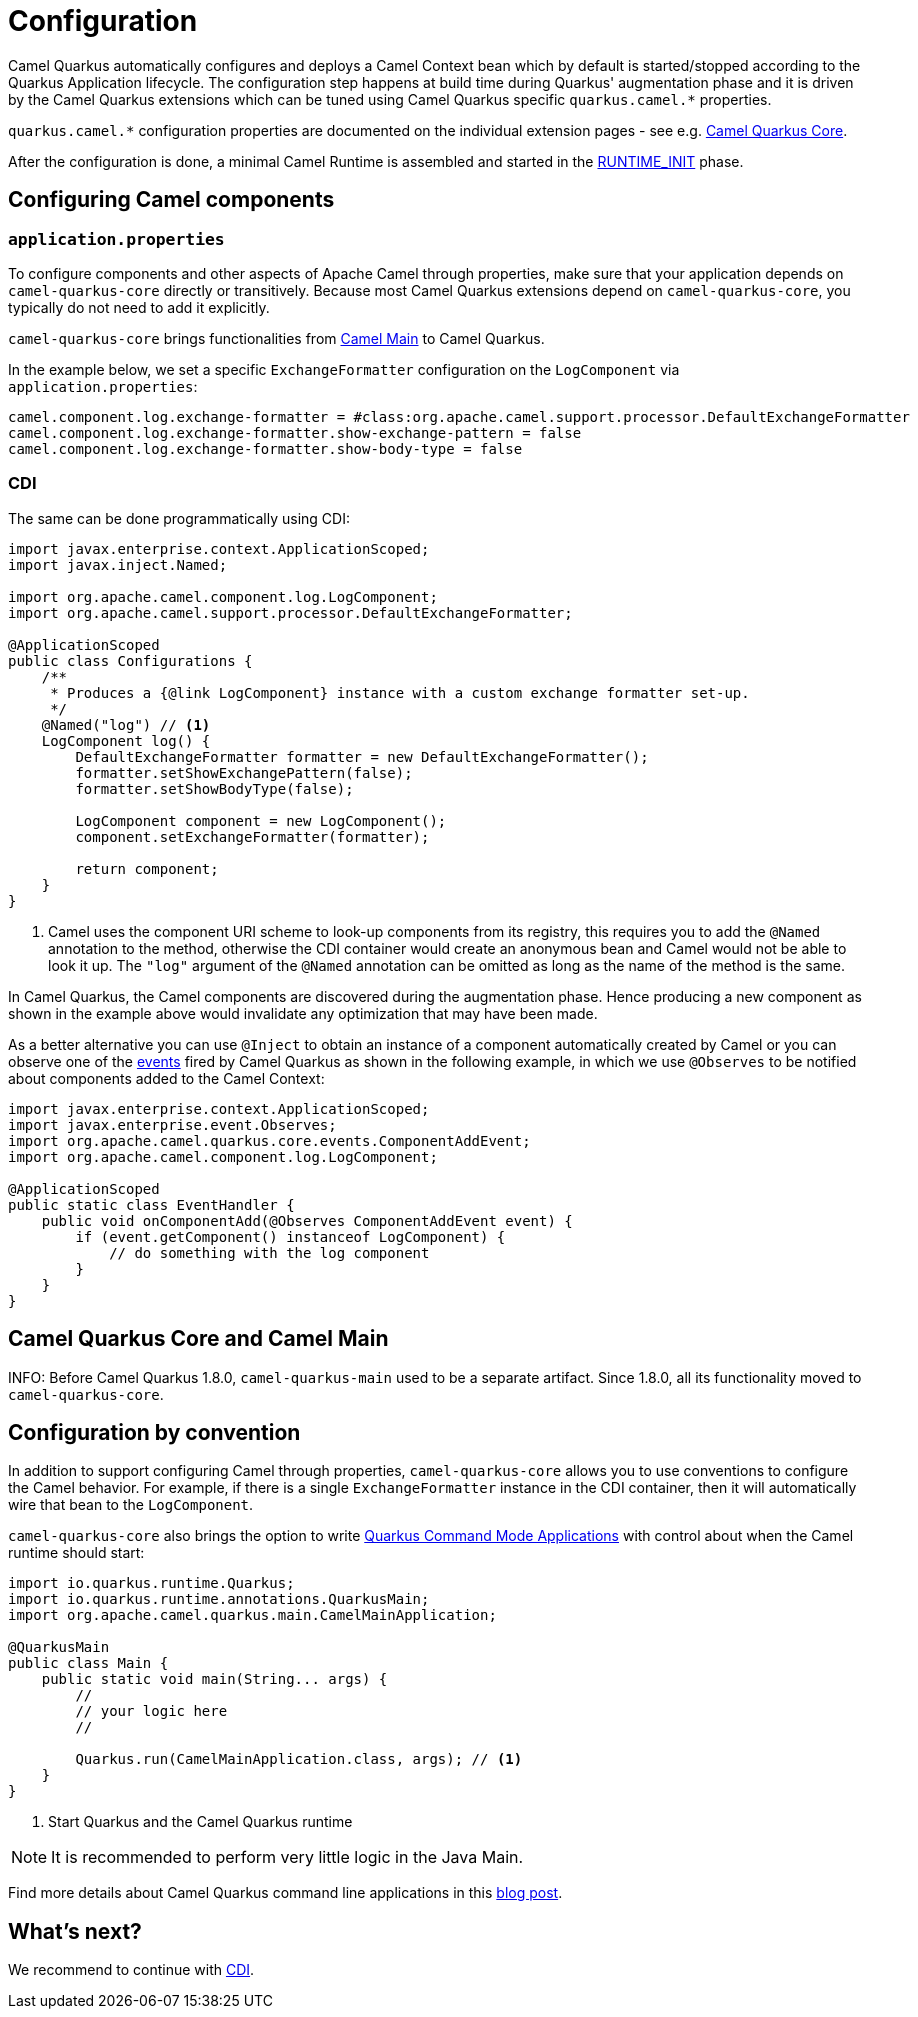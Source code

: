 = Configuration
:page-aliases: user-guide/bootstrap.adoc

Camel Quarkus automatically configures and deploys a Camel Context bean which by default is started/stopped according to
the Quarkus Application lifecycle. The configuration step happens at build time during Quarkus' augmentation phase and
it is driven by the Camel Quarkus extensions which can be tuned using Camel Quarkus specific `quarkus.camel.*`
properties.

[INFO]
====
`quarkus.camel.*` configuration properties are documented on the individual extension pages
- see e.g. xref:reference/extensions/core.adoc[Camel Quarkus Core].
====

After the configuration is done, a minimal Camel Runtime is assembled and started in the
https://quarkus.io/guides/writing-extensions#bootstrap-three-phases[RUNTIME_INIT] phase.


== Configuring Camel components

=== `application.properties`

To configure components and other aspects of Apache Camel through properties,
make sure that your application depends on `camel-quarkus-core` directly or transitively.
Because most Camel Quarkus extensions depend on `camel-quarkus-core`, you typically do not need to add it explicitly.

`camel-quarkus-core` brings functionalities from xref:{cq-camel-components}:others:main.adoc[Camel
Main] to Camel Quarkus.

In the example below, we set a specific `ExchangeFormatter` configuration on the `LogComponent` via
`application.properties`:

[source,properties]
----
camel.component.log.exchange-formatter = #class:org.apache.camel.support.processor.DefaultExchangeFormatter
camel.component.log.exchange-formatter.show-exchange-pattern = false
camel.component.log.exchange-formatter.show-body-type = false
----


=== CDI

The same can be done programmatically using CDI:

[source,java]
----
import javax.enterprise.context.ApplicationScoped;
import javax.inject.Named;

import org.apache.camel.component.log.LogComponent;
import org.apache.camel.support.processor.DefaultExchangeFormatter;

@ApplicationScoped
public class Configurations {
    /**
     * Produces a {@link LogComponent} instance with a custom exchange formatter set-up.
     */
    @Named("log") // <1>
    LogComponent log() {
        DefaultExchangeFormatter formatter = new DefaultExchangeFormatter();
        formatter.setShowExchangePattern(false);
        formatter.setShowBodyType(false);

        LogComponent component = new LogComponent();
        component.setExchangeFormatter(formatter);

        return component;
    }
}
----
<1> Camel uses the component URI scheme to look-up components from its registry, this requires you to add the `@Named` annotation to the method, otherwise the CDI container would create an anonymous bean and Camel would not be able to look it up.
The `"log"` argument of the `@Named` annotation can be omitted as long as the name of the method is the same.

In Camel Quarkus, the Camel components are discovered during the augmentation phase.
Hence producing a new component as shown in the example above would invalidate any optimization that may have been made.

As a better alternative you can use `@Inject` to obtain an instance of a component automatically created by Camel or you can observe one of the https://github.com/apache/camel-quarkus/tree/main/extensions-core/core/runtime/src/main/java/org/apache/camel/quarkus/core/events[events] fired by Camel Quarkus as shown in the following example, in which we use `@Observes` to be notified about components added to the Camel Context:

[source,java]
----
import javax.enterprise.context.ApplicationScoped;
import javax.enterprise.event.Observes;
import org.apache.camel.quarkus.core.events.ComponentAddEvent;
import org.apache.camel.component.log.LogComponent;

@ApplicationScoped
public static class EventHandler {
    public void onComponentAdd(@Observes ComponentAddEvent event) {
        if (event.getComponent() instanceof LogComponent) {
            // do something with the log component
        }
    }
}
----

== Camel Quarkus Core and Camel Main

INFO: Before Camel Quarkus 1.8.0, `camel-quarkus-main` used to be a separate artifact.
Since 1.8.0, all its functionality moved to `camel-quarkus-core`.

== Configuration by convention

In addition to support configuring Camel through properties, `camel-quarkus-core` allows you to use conventions to configure the Camel behavior.
For example, if there is a single `ExchangeFormatter` instance in the CDI container, then it will automatically wire that bean to the `LogComponent`.


`camel-quarkus-core` also brings the option to write https://quarkus.io/guides/command-mode-reference[Quarkus Command Mode Applications] with control about when the Camel runtime should start:

[source,java]
----
import io.quarkus.runtime.Quarkus;
import io.quarkus.runtime.annotations.QuarkusMain;
import org.apache.camel.quarkus.main.CamelMainApplication;

@QuarkusMain
public class Main {
    public static void main(String... args) {
        //
        // your logic here
        //

        Quarkus.run(CamelMainApplication.class, args); // <1>
    }
}
----
<1> Start Quarkus and the Camel Quarkus runtime

[NOTE]
====
It is recommended to perform very little logic in the Java Main.
====

Find more details about Camel Quarkus command line applications in this link:/blog/2020/07/command-line-utility-with-camel-quarkus/[blog post].

== What's next?

We recommend to continue with xref:user-guide/cdi.adoc[CDI].
